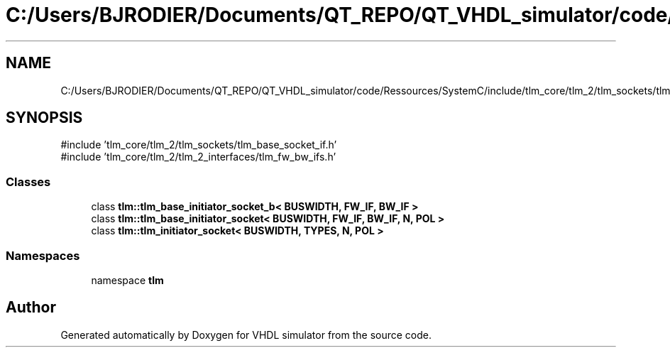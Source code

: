 .TH "C:/Users/BJRODIER/Documents/QT_REPO/QT_VHDL_simulator/code/Ressources/SystemC/include/tlm_core/tlm_2/tlm_sockets/tlm_initiator_socket.h" 3 "VHDL simulator" \" -*- nroff -*-
.ad l
.nh
.SH NAME
C:/Users/BJRODIER/Documents/QT_REPO/QT_VHDL_simulator/code/Ressources/SystemC/include/tlm_core/tlm_2/tlm_sockets/tlm_initiator_socket.h
.SH SYNOPSIS
.br
.PP
\fR#include 'tlm_core/tlm_2/tlm_sockets/tlm_base_socket_if\&.h'\fP
.br
\fR#include 'tlm_core/tlm_2/tlm_2_interfaces/tlm_fw_bw_ifs\&.h'\fP
.br

.SS "Classes"

.in +1c
.ti -1c
.RI "class \fBtlm::tlm_base_initiator_socket_b< BUSWIDTH, FW_IF, BW_IF >\fP"
.br
.ti -1c
.RI "class \fBtlm::tlm_base_initiator_socket< BUSWIDTH, FW_IF, BW_IF, N, POL >\fP"
.br
.ti -1c
.RI "class \fBtlm::tlm_initiator_socket< BUSWIDTH, TYPES, N, POL >\fP"
.br
.in -1c
.SS "Namespaces"

.in +1c
.ti -1c
.RI "namespace \fBtlm\fP"
.br
.in -1c
.SH "Author"
.PP 
Generated automatically by Doxygen for VHDL simulator from the source code\&.
